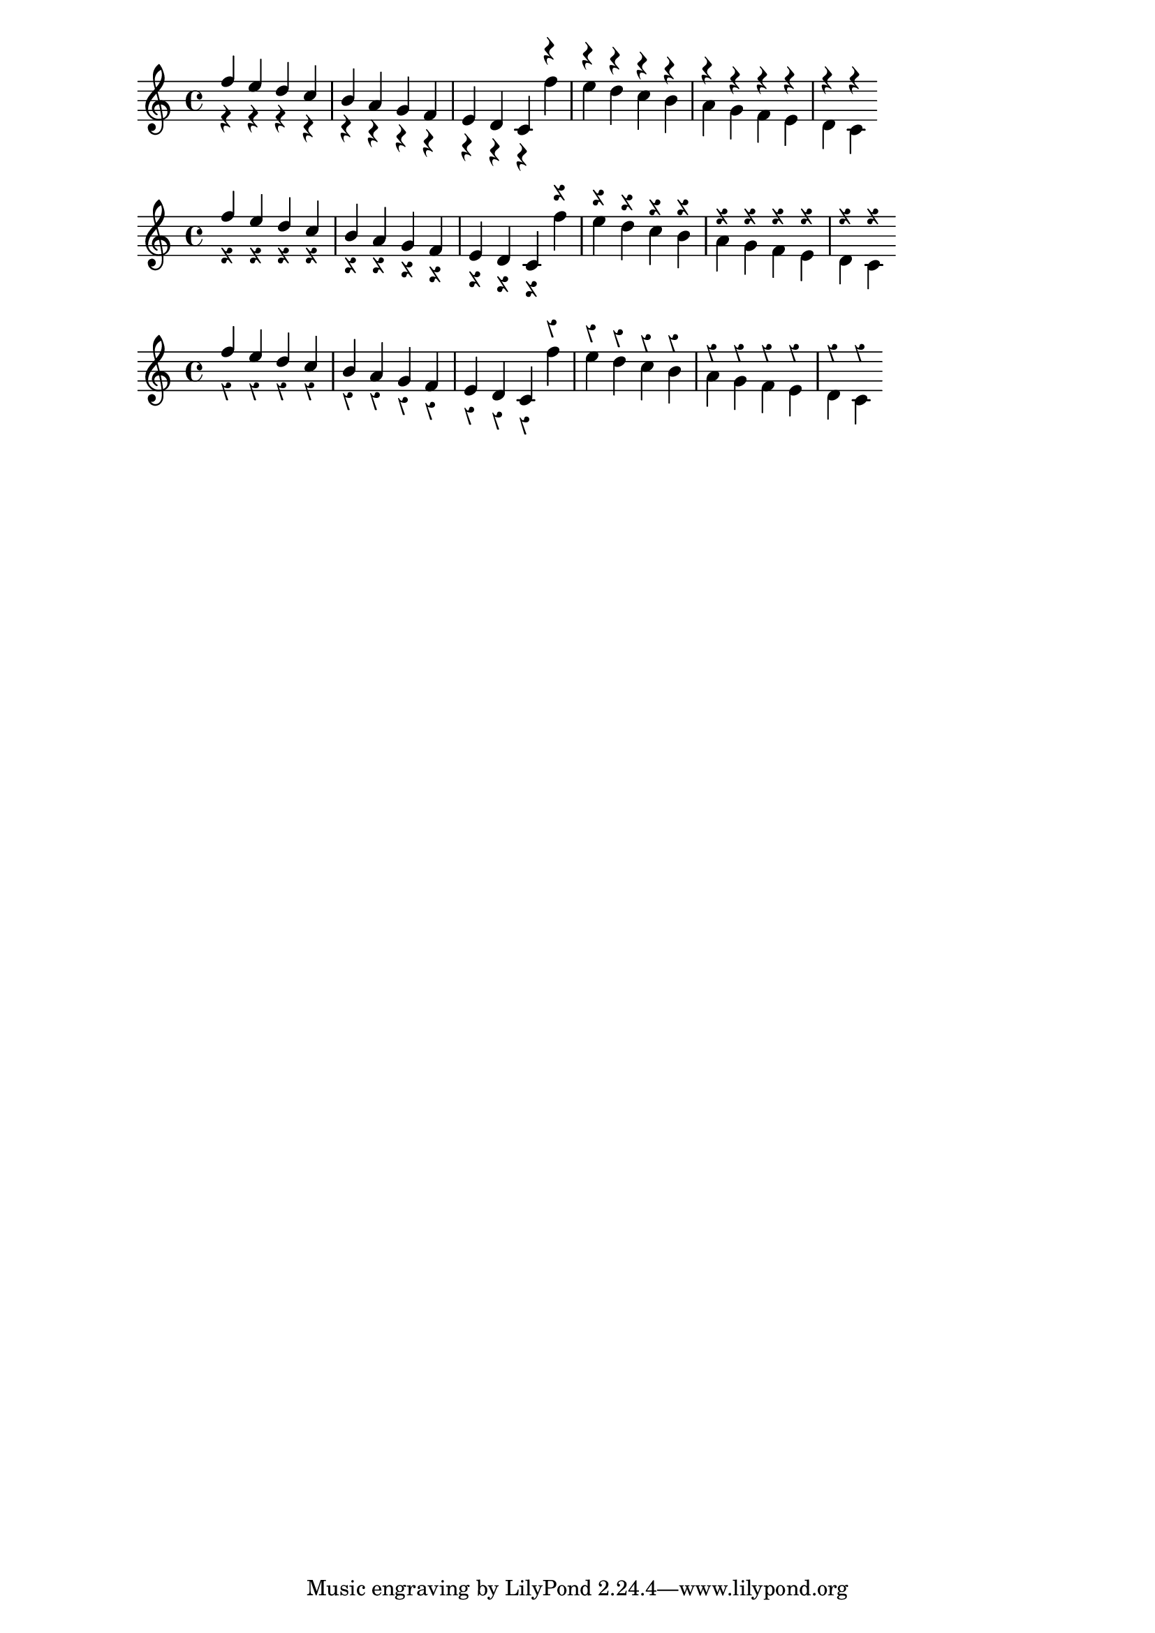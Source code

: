 
\header {

  texidoc = "In rest-note collisions, the rest moves in discrete
  steps, and inside the staff, it moves in whole staff spaces."

	}


\version "2.18.0"

music = {
  <<
    \relative c'' {
      f e d c b a g f e d c
    }
    \\
    {
      r4 r r r r r r r r r r
    }
  >>
  <<
    {
      r4 r r r r r r r r r r
    }
    \\
    \relative c'' {
      f e d c b a g f e d c
    }
  >>
}

\score {
  \new Staff { \music }
}

\score {
  \new Staff { \override Staff.Rest.style = #'z \music }
}

\score {
  \new Staff { \override Staff.Rest.style = #'classical \music }
}

